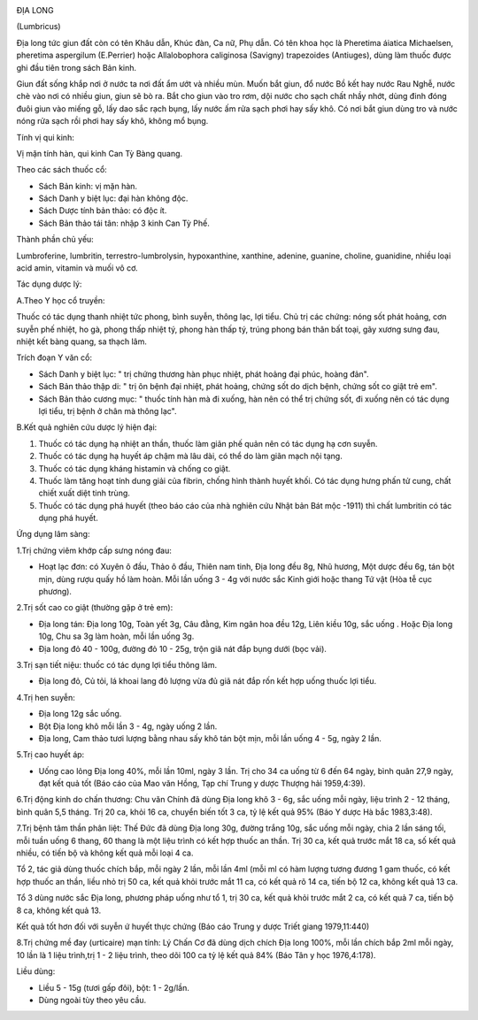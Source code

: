 |image0|

ĐỊA LONG

(Lumbricus)

Địa long tức giun đất còn có tên Khâu dẫn, Khúc đàn, Ca nữ, Phụ dẫn. Có
tên khoa học là Pheretima áiatica Michaelsen, pheretima aspergilum
(E.Perrier) hoặc Allalobophora caliginosa (Savigny) trapezoides
(Antiuges), dùng làm thuốc được ghi đầu tiên trong sách Bản kinh.

Giun đất sống khắp nơi ở nước ta nơi đất ẩm ướt và nhiều mùn. Muốn bắt
giun, đổ nước Bồ kết hay nước Rau Nghễ, nước chè vào nơi có nhiều giun,
giun sẽ bò ra. Bắt cho giun vào tro rơm, dội nước cho sạch chất nhầy
nhớt, dùng đinh đóng đuôi giun vào miếng gỗ, lấy dao sắc rạch bụng, lấy
nước ấm rửa sạch phơi hay sấy khô. Có nơi bắt giun dùng tro và nước nóng
rửa sạch rồi phơi hay sấy khô, không mổ bụng.

Tính vị qui kinh:

Vị mặn tính hàn, qui kinh Can Tỳ Bàng quang.

Theo các sách thuốc cổ:

-  Sách Bản kinh: vị mặn hàn.
-  Sách Danh y biệt lục: đại hàn không độc.
-  Sách Dược tính bản thảo: có độc ít.
-  Sách Bản thảo tái tân: nhập 3 kinh Can Tỳ Phế.

Thành phần chủ yếu:

Lumbroferine, lumbritin, terrestro-lumbrolysin, hypoxanthine, xanthine,
adenine, guanine, choline, guanidine, nhiều loại acid amin, vitamin và
muối vô cơ.

Tác dụng dược lý:

A.Theo Y học cổ truyền:

Thuốc có tác dụng thanh nhiệt tức phong, bình suyễn, thông lạc, lợi
tiểu. Chủ trị các chứng: nóng sốt phát hoảng, cơn suyễn phế nhiệt, ho
gà, phong thấp nhiệt tý, phong hàn thấp tý, trúng phong bán thân bất
toại, gãy xương sưng đau, nhiệt kết bàng quang, sa thạch lâm.

Trích đoạn Y văn cổ:

-  Sách Danh y biệt lục: " trị chứng thương hàn phục nhiệt, phát hoảng
   đại phúc, hoàng đản".
-  Sách Bản thảo thập di: " trị ôn bệnh đại nhiệt, phát hoảng, chứng sốt
   do dịch bệnh, chứng sốt co giật trẻ em".
-  Sách Bản thảo cương mục: " thuốc tính hàn mà đi xuống, hàn nên có thể
   trị chứng sốt, đi xuống nên có tác dụng lợi tiểu, trị bệnh ở chân mà
   thông lạc".

B.Kết quả nghiên cứu dược lý hiện đại:

#. Thuốc có tác dụng hạ nhiệt an thần, thuốc làm giãn phế quản nên có
   tác dụng hạ cơn suyễn.
#. Thuốc có tác dụng hạ huyết áp chậm mà lâu dài, có thể do làm giãn
   mạch nội tạng.
#. Thuốc có tác dụng kháng histamin và chống co giật.
#. Thuốc làm tăng hoạt tính dung giải của fibrin, chống hình thành huyết
   khối. Có tác dụng hưng phấn tử cung, chất chiết xuất diệt tinh trùng.
#. Thuốc có tác dụng phá huyết (theo báo cáo của nhà nghiên cứu Nhật
   bản Bát mộc -1911) thì chất lumbritin có tác dụng phá huyết.

Ứng dụng lâm sàng:

1.Trị chứng viêm khớp cấp sưng nóng đau:

-  Hoạt lạc đơn: có Xuyên ô đầu, Thảo ô đầu, Thiên nam tinh, Địa long
   đều 8g, Nhũ hương, Một dược đều 6g, tán bột mịn, dùng rượu quấy hồ
   làm hoàn. Mỗi lần uống 3 - 4g với nước sắc Kinh giới hoặc thang Tứ
   vật (Hòa tễ cục phương).

2.Trị sốt cao co giật (thường gặp ở trẻ em):

-  Địa long tán: Địa long 10g, Toàn yết 3g, Câu đằng, Kim ngân hoa đều
   12g, Liên kiều 10g, sắc uống . Hoặc Địa long 10g, Chu sa 3g làm hoàn,
   mỗi lần uống 3g.
-  Địa long đỏ 40 - 100g, đường đỏ 10 - 25g, trộn giã nát đắp bụng dưới
   (bọc vải).

3.Trị sạn tiết niệu: thuốc có tác dụng lợi tiểu thông lâm.

-  Địa long đỏ, Củ tỏi, lá khoai lang đỏ lượng vừa đủ giã nát đắp rốn
   kết hợp uống thuốc lợi tiểu.

4.Trị hen suyễn:

-  Địa long 12g sắc uống.
-  Bột Địa long khô mỗi lần 3 - 4g, ngày uống 2 lần.
-  Địa long, Cam thảo tươi lượng bằng nhau sấy khô tán bột mịn, mỗi lần
   uống 4 - 5g, ngày 2 lần.

5.Trị cao huyết áp:

-  Uống cao lỏng Địa long 40%, mỗi lần 10ml, ngày 3 lần. Trị cho 34 ca
   uống từ 6 đến 64 ngày, bình quân 27,9 ngày, đạt kết quả tốt (Báo cáo
   của Mao văn Hồng, Tạp chí Trung y dược Thượng hải 1959,4:39).

6.Trị động kinh do chấn thương: Chu văn Chính đã dùng Địa long khô 3 -
6g, sắc uống mỗi ngày, liệu trình 2 - 12 tháng, bình quân 5,5 tháng. Trị
20 ca, khỏi 16 ca, chuyển biến tốt 3 ca, tỷ lệ kết quả 95% (Báo Y dược
Hà bắc 1983,3:48).

7.Trị bệnh tâm thần phân liệt: Thế Đức đã dùng Địa long 30g, đường trắng
10g, sắc uống mỗi ngày, chia 2 lần sáng tối, mỗi tuần uống 6 thang, 60
thang là một liệu trình có kết hợp thuốc an thần. Trị 30 ca, kết quả
trước mắt 18 ca, số kết quả nhiều, có tiến bộ và không kết quả mỗi loại
4 ca.

Tổ 2, tác giả dùng thuốc chích bắp, mỗi ngày 2 lần, mỗi lần 4ml (mỗi ml
có hàm lượng tương đương 1 gam thuốc, có kết hợp thuốc an thần, liều nhỏ
trị 50 ca, kết quả khỏi trước mắt 11 ca, có kết quả rõ 14 ca, tiến bộ 12
ca, không kết quả 13 ca.

Tổ 3 dùng nước sắc Địa long, phương pháp uống như tổ 1, trị 30 ca, kết
quả khỏi trước mắt 2 ca, có kết quả 7 ca, tiến bộ 8 ca, không kết quả
13.

Kết quả tốt hơn đối với suyễn ứ huyết thực chứng (Báo cáo Trung y dược
Triết giang 1979,11:440)

8.Trị chứng mề đay (urticaire) mạn tính: Lý Chấn Cơ đã dùng dịch chích
Địa long 100%, mỗi lần chích bắp 2ml mỗi ngày, 10 lần là 1 liệu
trình,trị 1 - 2 liệu trình, theo dõi 100 ca tỷ lệ kết quả 84% (Báo Tân y
học 1976,4:178).

Liều dùng:

-  Liều 5 - 15g (tươi gấp đôi), bột: 1 - 2g/lần.
-  Dùng ngoài tùy theo yêu cầu.

 

.. |image0| image:: DIALONG.JPG
   :width: 50px
   :height: 50px
   :target: DIALONG_.HTM
